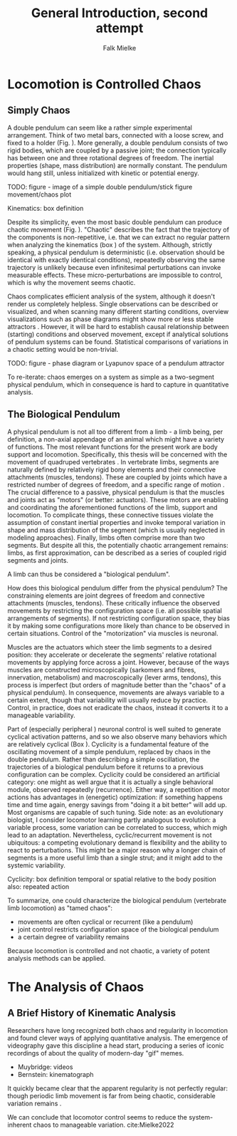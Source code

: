 #+title: General Introduction, second attempt
#+author: Falk Mielke

* Locomotion is Controlled Chaos
** Simply Chaos
A double pendulum can seem like a rather simple experimental arrangement.
Think of two metal bars, connected with a loose screw, and fixed to a holder (Fig. \ref{fig:pendulum}).
More generally, a double pendulum consists of two rigid bodies, which are coupled by a passive joint; the connection typically has between one and three rotational degrees of freedom.
The inertial properties (shape, mass distribution) are normally constant.
The pendulum would hang still, unless initialized with kinetic or potential energy.

TODO: figure - image of a simple double pendulum/stick figure movement/chaos plot
#+LABEL: fig:pendulum

#+LABEL: def:kinematics
#+BEGIN_BOX
Kinematics: box definition
#+END_BOX


Despite its simplicity, even the most basic double pendulum can produce chaotic movement (Fig. \ref{fig:pendulum}).
"Chaotic" describes the fact that the trajectory of the components is non-repetitive, i.e. that we can extract no regular pattern when analyzing the kinematics (box \ref{def:kinematics}) of the system.
Although, strictly speaking, a physical pendulum is deterministic (i.e. observation should be identical with exactly identical conditions), repeatedly observing the same trajectory is unlikely because even infinitesimal perturbations can invoke measurable effects.
These micro-perturbations are impossible to control, which is why the movement seems chaotic.

Chaos complicates efficient analysis of the system, although it doesn't render us completely helpless.
Single observations can be described or visualized, and when scanning many different starting conditions, overview visualizations such as phase diagrams might show more or less stable attractors @@comment: TODO cite chaos literature@@.
However, it will be hard to establish causal relationship between (starting) conditions and observed movement, except if analytical solutions of pendulum systems can be found.
Statistical comparisons of variations in a chaotic setting would be non-trivial.

TODO: figure - phase diagram or Lyapunov space of a pendulum attractor
#+LABEL: fig:chaos

To re-iterate: chaos emerges on a system as simple as a two-segment physical pendulum, which in consequence is hard to capture in quantitative analysis.

** The Biological Pendulum
A physical pendulum is not all too different from a limb - a limb being, per definition, a non-axial appendage of an animal which might have a variety of functions.
The most relevant functions for the present work are body support and locomotion.
Specifically, this thesis will be concerned with the movement of quadruped vertebrates @@comment: TODO: cite general anatomy@@.
In vertebrate limbs, segments are naturally defined by relatively rigid bony elements and their connective attachments (muscles, tendons).
These are coupled by joints which have a restricted number of degrees of freedom, and a specific range of motion @@comment: TODO cite Armita, Marielle@@.
The crucial difference to a passive, physical pendulum is that the muscles and joints act as "motors" (or better: actuators).
These motors are enabling and coordinating the aforementioned functions of the limb, support and locomotion.
To complicate things, these connective tissues violate the assumption of constant inertial properties and invoke temporal variation in shape and mass distribution of the segment (which is usually neglected in modeling approaches).
Finally, limbs often comprise more than two segments.
But despite all this, the potentially chaotic arrangement remains: limbs, as first approximation, can be described as a series of coupled rigid segments and joints.

A limb can thus be considered a "biological pendulum".


How does this biological pendulum differ from the physical pendulum?
The constraining elements are joint degrees of freedom and connective attachments (muscles, tendons).
These critically influence the observed movements by restricting the configuration space (i.e. all possible spatial arrangements of segments).
If not restricting configuration space, they bias it by making some configurations more likely than chance to be observed in certain situations.
Control of the "motorization" via muscles is neuronal.

Muscles are the actuators which steer the limb segments to a desired position: they accelerate or decelerate the segments' relative rotational movements by applying force across a joint.
However, because of the ways muscles are constructed microscopically (sarkomers and fibres, innervation, metabolism) and macroscopically (lever arms, tendons), this process is imperfect (but orders of magnitude better than the "chaos" of a physical pendulum).
In consequence, movements are always variable to a certain extent, though that variability will usually reduce by practice.
Control, in practice, does not eradicate the chaos, instead it converts it to a manageable variability.

Part of (especially peripheral @@TODO: reference@@) neuronal control is well suited to generate cyclical activation patterns, and so we also observe many behaviors which are relatively cyclical (Box \ref{box:cyclicity}).
Cyclicity is a fundamental feature of the oscillating movement of a simple pendulum, replaced by chaos in the double pendulum.
Rather than describing a simple oscillation, the trajectories of a biological pendulum before it returns to a previous configuration can be complex.
Cyclicity could be considered an artificial category: one might as well argue that it is actually a single behavioral module, observed repeatedly (recurrence).
Either way, a repetition of motor actions has advantages in (energetic) optimization: if something happens time and time again, energy savings from "doing it a bit better" will add up.
Most organisms are capable of such tuning.
Side note: as an evolutionary biologist, I consider locomotor learning partly analogous to evolution: a variable process, some variation can be correlated to success, which migh lead to an adaptation.
Nevertheless, cyclic/recurrent movement is not ubiquitous: a competing evolutionary demand is flexibility and the ability to react to perturbations.
This might be a major reason why a longer chain of segments is a more useful limb than a single strut; and it might add to the systemic variability.

#+LABEL: def:cyclicity
#+BEGIN_BOX
Cyclicity: box definition
temporal or spatial
relative to the body position
also: repeated action
#+END_BOX



To summarize, one could characterize the biological pendulum (vertebrate limb locomotion) as "tamed chaos":
+ movements are often cyclical or recurrent (like a pendulum)
+ joint control restricts configuration space of the biological pendulum
+ a certain degree of variability remains


Because locomotion is controlled and not chaotic, a variety of potent analysis methods can be applied.



* The Analysis of Chaos
** A Brief History of Kinematic Analysis
Researchers have long recognized both chaos and regularity in locomotion and found clever ways of applying quantitative analysis.
The emergence of videography gave this discipline a head start, producing a series of iconic recordings of about the quality of modern-day "gif" memes.
- Muybridge: videos
- Bernstein: kinematograph

It quickly became clear that the apparent regularity is not perfectly regular: though periodic limb movement is far from being chaotic, considerable variation remains @@comment: TODO cite:Bernstein@@.

We can conclude that locomotor control seems to reduce the system-inherent chaos to manageable variation.
cite:Mielke2022
